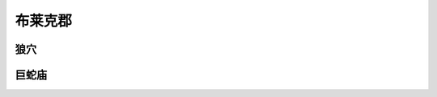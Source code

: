 .. _布莱克郡:

布莱克郡
===============================================================================
.. image:: 布莱克郡.png


.. _狼穴:

狼穴
-------------------------------------------------------------------------------
.. image:: 狼穴.png


.. _巨蛇庙:

巨蛇庙
-------------------------------------------------------------------------------
.. image:: 巨蛇庙.png